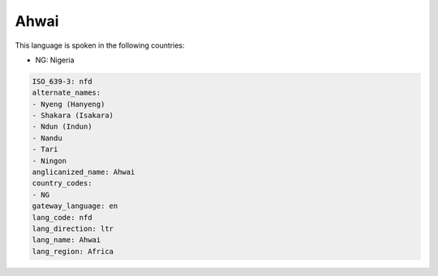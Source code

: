 .. _nfd:

Ahwai
=====

This language is spoken in the following countries:

* NG: Nigeria

.. code-block:: yaml

    ISO_639-3: nfd
    alternate_names:
    - Nyeng (Hanyeng)
    - Shakara (Isakara)
    - Ndun (Indun)
    - Nandu
    - Tari
    - Ningon
    anglicanized_name: Ahwai
    country_codes:
    - NG
    gateway_language: en
    lang_code: nfd
    lang_direction: ltr
    lang_name: Ahwai
    lang_region: Africa
    
